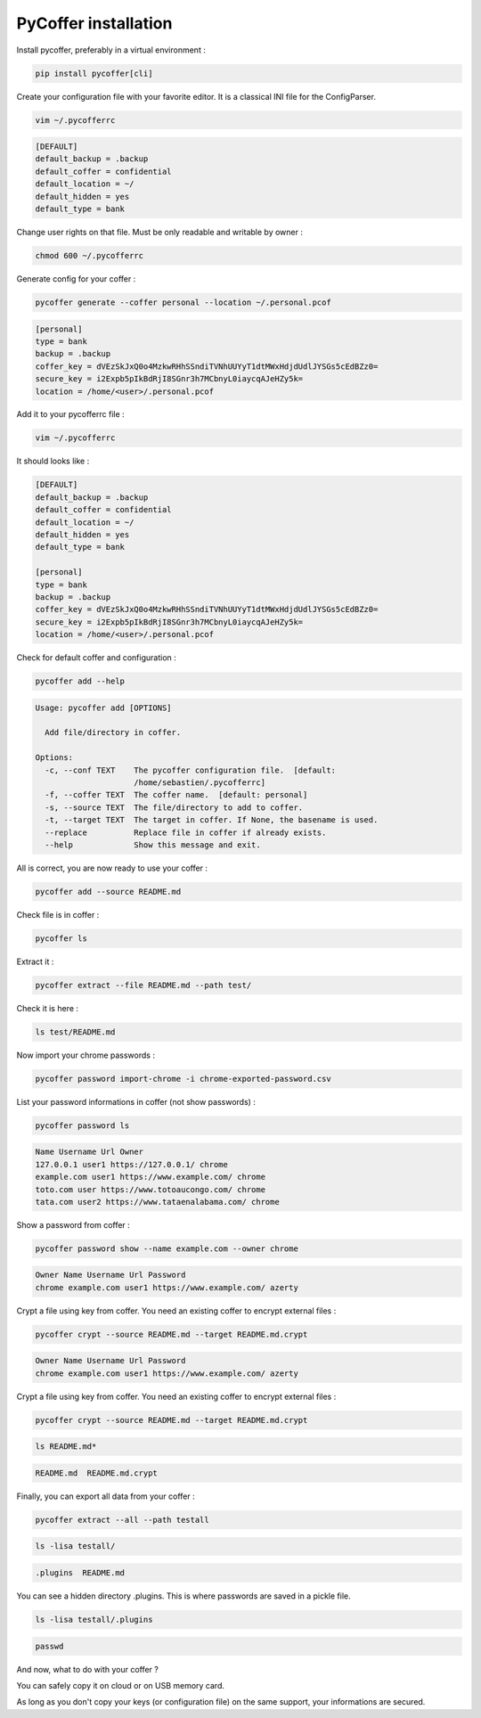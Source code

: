 PyCoffer installation
============================

Install pycoffer, preferably in a virtual environment :

.. code::

    pip install pycoffer[cli]

Create your configuration file with your favorite editor.
It is a classical INI file for the ConfigParser.

.. code::

    vim ~/.pycofferrc

.. code::

    [DEFAULT]
    default_backup = .backup
    default_coffer = confidential
    default_location = ~/
    default_hidden = yes
    default_type = bank

Change user rights on that file. Must be only readable and writable by owner :

.. code::

    chmod 600 ~/.pycofferrc

Generate config for your coffer :

.. code::

    pycoffer generate --coffer personal --location ~/.personal.pcof

.. code::

    [personal]
    type = bank
    backup = .backup
    coffer_key = dVEzSkJxQ0o4MzkwRHhSSndiTVNhUUYyT1dtMWxHdjdUdlJYSGs5cEdBZz0=
    secure_key = i2Expb5pIkBdRjI8SGnr3h7MCbnyL0iaycqAJeHZy5k=
    location = /home/<user>/.personal.pcof

Add it to your pycofferrc file :

.. code::

    vim ~/.pycofferrc

It should looks like :

.. code::

    [DEFAULT]
    default_backup = .backup
    default_coffer = confidential
    default_location = ~/
    default_hidden = yes
    default_type = bank

    [personal]
    type = bank
    backup = .backup
    coffer_key = dVEzSkJxQ0o4MzkwRHhSSndiTVNhUUYyT1dtMWxHdjdUdlJYSGs5cEdBZz0=
    secure_key = i2Expb5pIkBdRjI8SGnr3h7MCbnyL0iaycqAJeHZy5k=
    location = /home/<user>/.personal.pcof

Check for default coffer and configuration :

.. code::

    pycoffer add --help

.. code::

    Usage: pycoffer add [OPTIONS]

      Add file/directory in coffer.

    Options:
      -c, --conf TEXT    The pycoffer configuration file.  [default:
                         /home/sebastien/.pycofferrc]
      -f, --coffer TEXT  The coffer name.  [default: personal]
      -s, --source TEXT  The file/directory to add to coffer.
      -t, --target TEXT  The target in coffer. If None, the basename is used.
      --replace          Replace file in coffer if already exists.
      --help             Show this message and exit.

All is correct, you are now ready to use your coffer :

.. code::

    pycoffer add --source README.md

Check file is in coffer :

.. code::

    pycoffer ls

Extract it :

.. code::

    pycoffer extract --file README.md --path test/

Check it is here :

.. code::

    ls test/README.md

Now import your chrome passwords :

.. code::

    pycoffer password import-chrome -i chrome-exported-password.csv

List your password informations in coffer (not show passwords) :

.. code::

    pycoffer password ls

.. code::

    Name Username Url Owner
    127.0.0.1 user1 https://127.0.0.1/ chrome
    example.com user1 https://www.example.com/ chrome
    toto.com user https://www.totoaucongo.com/ chrome
    tata.com user2 https://www.tataenalabama.com/ chrome

Show a password from coffer :

.. code::

    pycoffer password show --name example.com --owner chrome

.. code::

    Owner Name Username Url Password
    chrome example.com user1 https://www.example.com/ azerty

Crypt a file using key from coffer. You need an existing coffer to encrypt external files :

.. code::

    pycoffer crypt --source README.md --target README.md.crypt

.. code::

    Owner Name Username Url Password
    chrome example.com user1 https://www.example.com/ azerty

Crypt a file using key from coffer. You need an existing coffer to encrypt external files :

.. code::

    pycoffer crypt --source README.md --target README.md.crypt

.. code::

    ls README.md*

.. code::

    README.md  README.md.crypt

Finally, you can export all data from your coffer :

.. code::

    pycoffer extract --all --path testall

.. code::

    ls -lisa testall/

.. code::

    .plugins  README.md

You can see a hidden directory .plugins. This is where passwords are saved
in a pickle file.

.. code::

    ls -lisa testall/.plugins

.. code::

    passwd

And now, what to do with your coffer ?

You can safely copy it on cloud or on USB memory card.

As long as you don't copy your keys (or configuration file) on the same
support, your informations are secured.

